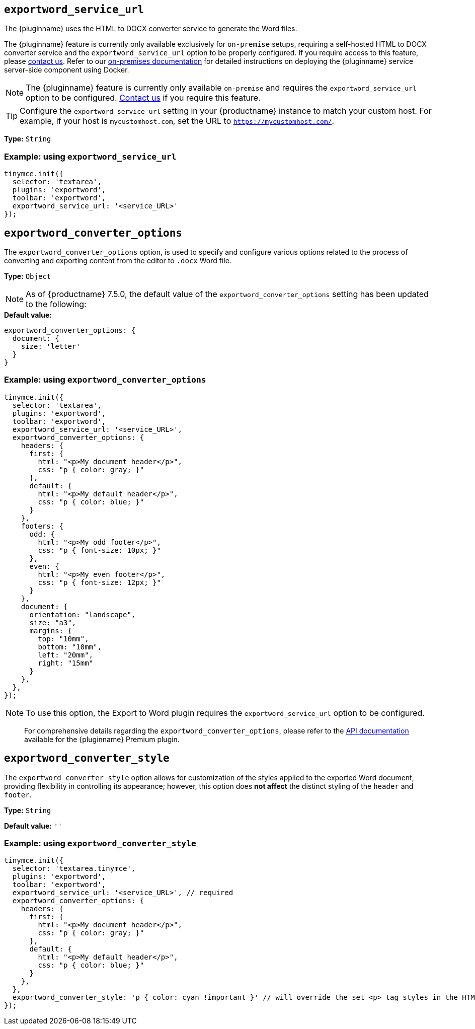 [[exportword-service-url]]
== `exportword_service_url`

The {pluginname} uses the HTML to DOCX converter service to generate the Word files.


The {pluginname} feature is currently only available exclusively for `on-premise` setups, requiring a self-hosted HTML to DOCX converter service and the `exportword_service_url` option to be properly configured. If you require access to this feature, please link:https://www.tiny.cloud/contact/[contact us]. Refer to our xref:individual-import-from-word-and-export-to-word-on-premises.adoc[on-premises documentation] for detailed instructions on deploying the {pluginname} service server-side component using Docker.

NOTE: The {pluginname} feature is currently only available `on-premise` and requires the `exportword_service_url` option to be configured. link:https://www.tiny.cloud/contact/[Contact us] if you require this feature.

[TIP]
Configure the `exportword_service_url` setting in your {productname} instance to match your custom host. For example, if your host is `mycustomhost.com`, set the URL to `https://mycustomhost.com/`.


*Type:* `+String+`

=== Example: using `exportword_service_url`

[source,js]
----
tinymce.init({
  selector: 'textarea',
  plugins: 'exportword',
  toolbar: 'exportword',
  exportword_service_url: '<service_URL>'
});
----

[[exportword-converter-options]]
== `exportword_converter_options`

The `exportword_converter_options` option, is used to specify and configure various options related to the process of converting and exporting content from the editor to `.docx` Word file.

**Type:** `+Object+`

[NOTE]
As of {productname} 7.5.0, the default value of the `exportword_converter_options` setting has been updated to the following:

.**Default value:**
[source,js]
----
exportword_converter_options: {
  document: {
    size: 'letter'
  }
}
----

=== Example: using `exportword_converter_options`

[source,js]
----
tinymce.init({
  selector: 'textarea',
  plugins: 'exportword',
  toolbar: 'exportword',
  exportword_service_url: '<service_URL>',
  exportword_converter_options: {
    headers: {
      first: {
        html: "<p>My document header</p>",
        css: "p { color: gray; }"
      },
      default: {
        html: "<p>My default header</p>",
        css: "p { color: blue; }"
      }
    },
    footers: {
      odd: {
        html: "<p>My odd footer</p>",
        css: "p { font-size: 10px; }"
      },
      even: {
        html: "<p>My even footer</p>",
        css: "p { font-size: 12px; }"
      }
    },
    document: {
      orientation: "landscape",
      size: "a3",
      margins: {
        top: "10mm",
        bottom: "10mm",
        left: "20mm",
        right: "15mm"
      }
    },
  },
});
----

[NOTE]
To use this option, the Export to Word plugin requires the `exportword_service_url` option to be configured.

> For comprehensive details regarding the `exportword_converter_options`, please refer to the link:https://exportdocx.converter.tiny.cloud/v2/convert/docs#section/Export-to-Word[API documentation^] available for the {pluginname} Premium plugin.

[[exportword-converter-style]]
== `exportword_converter_style`

The `exportword_converter_style` option allows for customization of the styles applied to the exported Word document, providing flexibility in controlling its appearance; however, this option does **not affect** the distinct styling of the `header` and `footer`.

*Type:* `+String+`

*Default value:* `''`

=== Example: using `exportword_converter_style`

[source,js]
----
tinymce.init({
  selector: 'textarea.tinymce',
  plugins: 'exportword',
  toolbar: 'exportword',
  exportword_service_url: '<service_URL>', // required
  exportword_converter_options: {
    headers: {
      first: {
        html: "<p>My document header</p>",
        css: "p { color: gray; }"
      },
      default: {
        html: "<p>My default header</p>",
        css: "p { color: blue; }"
      }
    },
  },
  exportword_converter_style: 'p { color: cyan !important }' // will override the set <p> tag styles in the HTML content
});
----